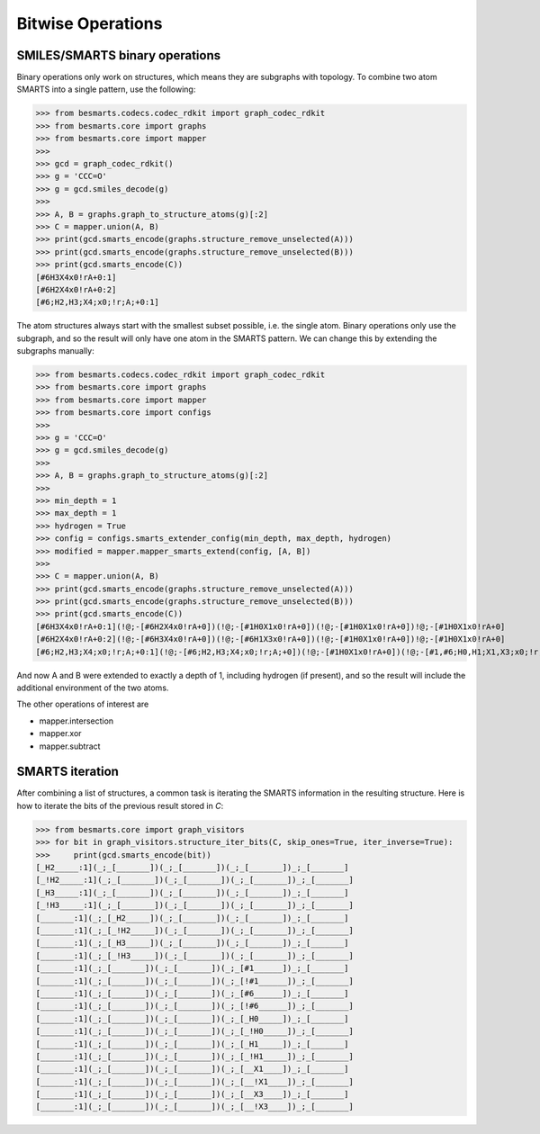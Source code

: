 
Bitwise Operations
==================

SMILES/SMARTS binary operations
-------------------------------

Binary operations only work on structures, which means they are subgraphs with
topology. To combine two atom SMARTS into a single pattern, use the following:

.. code-block:: python

>>> from besmarts.codecs.codec_rdkit import graph_codec_rdkit
>>> from besmarts.core import graphs 
>>> from besmarts.core import mapper
>>>
>>> gcd = graph_codec_rdkit()
>>> g = 'CCC=O'
>>> g = gcd.smiles_decode(g)
>>>
>>> A, B = graphs.graph_to_structure_atoms(g)[:2]
>>> C = mapper.union(A, B)
>>> print(gcd.smarts_encode(graphs.structure_remove_unselected(A)))
>>> print(gcd.smarts_encode(graphs.structure_remove_unselected(B)))
>>> print(gcd.smarts_encode(C))
[#6H3X4x0!rA+0:1]
[#6H2X4x0!rA+0:2]
[#6;H2,H3;X4;x0;!r;A;+0:1]
    
The atom structures always start with the smallest subset possible, i.e. the 
single atom. Binary operations only use the subgraph, and so the result will
only have one atom in the SMARTS pattern. We can change this by extending the
subgraphs manually:

.. code-block:: python

>>> from besmarts.codecs.codec_rdkit import graph_codec_rdkit
>>> from besmarts.core import graphs 
>>> from besmarts.core import mapper
>>> from besmarts.core import configs
>>>
>>> g = 'CCC=O'
>>> g = gcd.smiles_decode(g)
>>>
>>> A, B = graphs.graph_to_structure_atoms(g)[:2]
>>>
>>> min_depth = 1
>>> max_depth = 1
>>> hydrogen = True
>>> config = configs.smarts_extender_config(min_depth, max_depth, hydrogen)
>>> modified = mapper.mapper_smarts_extend(config, [A, B])
>>>
>>> C = mapper.union(A, B)
>>> print(gcd.smarts_encode(graphs.structure_remove_unselected(A)))
>>> print(gcd.smarts_encode(graphs.structure_remove_unselected(B)))
>>> print(gcd.smarts_encode(C))
[#6H3X4x0!rA+0:1](!@;-[#6H2X4x0!rA+0])(!@;-[#1H0X1x0!rA+0])(!@;-[#1H0X1x0!rA+0])!@;-[#1H0X1x0!rA+0]
[#6H2X4x0!rA+0:2](!@;-[#6H3X4x0!rA+0])(!@;-[#6H1X3x0!rA+0])(!@;-[#1H0X1x0!rA+0])!@;-[#1H0X1x0!rA+0]
[#6;H2,H3;X4;x0;!r;A;+0:1](!@;-[#6;H2,H3;X4;x0;!r;A;+0])(!@;-[#1H0X1x0!rA+0])(!@;-[#1,#6;H0,H1;X1,X3;x0;!r;A;+0])!@;-[#1H0X1x0!rA+0]

And now A and B were extended to exactly a depth of 1, including hydrogen (if 
present), and so the result will include the additional environment of the 
two atoms.

The other operations of interest are

- mapper.intersection
- mapper.xor
- mapper.subtract

SMARTS iteration
----------------

After combining a list of structures, a common task is iterating the SMARTS
information in the resulting structure. Here is how to iterate the bits of the
previous result stored in `C`:

.. code-block:: python

>>> from besmarts.core import graph_visitors
>>> for bit in graph_visitors.structure_iter_bits(C, skip_ones=True, iter_inverse=True):
>>>     print(gcd.smarts_encode(bit))
[_H2_____:1](_;_[_______])(_;_[_______])(_;_[_______])_;_[_______]
[_!H2_____:1](_;_[_______])(_;_[_______])(_;_[_______])_;_[_______]
[_H3_____:1](_;_[_______])(_;_[_______])(_;_[_______])_;_[_______]
[_!H3_____:1](_;_[_______])(_;_[_______])(_;_[_______])_;_[_______]
[_______:1](_;_[_H2_____])(_;_[_______])(_;_[_______])_;_[_______]
[_______:1](_;_[_!H2_____])(_;_[_______])(_;_[_______])_;_[_______]
[_______:1](_;_[_H3_____])(_;_[_______])(_;_[_______])_;_[_______]
[_______:1](_;_[_!H3_____])(_;_[_______])(_;_[_______])_;_[_______]
[_______:1](_;_[_______])(_;_[_______])(_;_[#1______])_;_[_______]
[_______:1](_;_[_______])(_;_[_______])(_;_[!#1______])_;_[_______]
[_______:1](_;_[_______])(_;_[_______])(_;_[#6______])_;_[_______]
[_______:1](_;_[_______])(_;_[_______])(_;_[!#6______])_;_[_______]
[_______:1](_;_[_______])(_;_[_______])(_;_[_H0_____])_;_[_______]
[_______:1](_;_[_______])(_;_[_______])(_;_[_!H0_____])_;_[_______]
[_______:1](_;_[_______])(_;_[_______])(_;_[_H1_____])_;_[_______]
[_______:1](_;_[_______])(_;_[_______])(_;_[_!H1_____])_;_[_______]
[_______:1](_;_[_______])(_;_[_______])(_;_[__X1____])_;_[_______]
[_______:1](_;_[_______])(_;_[_______])(_;_[__!X1____])_;_[_______]
[_______:1](_;_[_______])(_;_[_______])(_;_[__X3____])_;_[_______]
[_______:1](_;_[_______])(_;_[_______])(_;_[__!X3____])_;_[_______]

